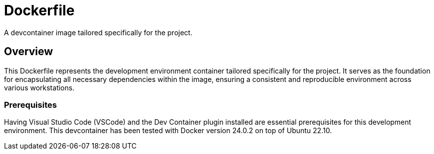 = Dockerfile

A devcontainer image tailored specifically for the project.

== Overview

This Dockerfile represents the development environment container tailored
specifically for the project. It serves as the foundation for encapsulating all necessary
dependencies within the image, ensuring a consistent and reproducible environment across
various workstations.

=== Prerequisites

Having Visual Studio Code (VSCode) and the Dev Container plugin installed are
essential prerequisites for this development environment. This devcontainer has
been tested with Docker version 24.0.2 on top of Ubuntu 22.10.
